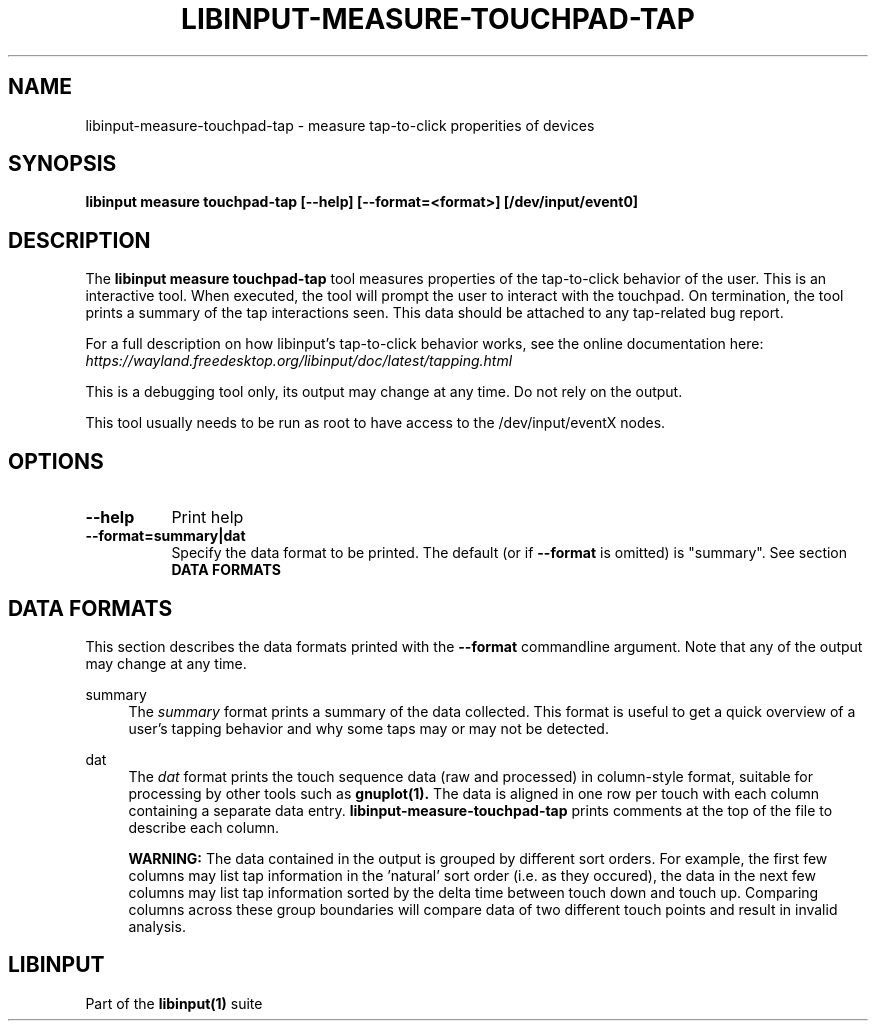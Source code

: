 .TH LIBINPUT-MEASURE-TOUCHPAD-TAP "1"
.SH NAME
libinput-measure-touchpad-tap \- measure tap-to-click properities of devices
.SH SYNOPSIS
.B libinput measure touchpad-tap [--help] [--format=<format>] [/dev/input/event0]
.SH DESCRIPTION
.PP
The
.B "libinput measure touchpad-tap"
tool measures properties of the tap-to-click behavior of the user. This is
an interactive tool. When executed, the tool will prompt the user to
interact with the touchpad. On termination, the tool prints a summary of the
tap interactions seen. This data should be attached to any tap-related bug
report.
.PP
For a full description on how libinput's tap-to-click behavior works, see
the online documentation here:
.I https://wayland.freedesktop.org/libinput/doc/latest/tapping.html
.PP
This is a debugging tool only, its output may change at any time. Do not
rely on the output.
.PP
This tool usually needs to be run as root to have access to the
/dev/input/eventX nodes.
.SH OPTIONS
.TP 8
.B --help
Print help
.TP 8
.B --format=summary|dat
Specify the data format to be printed. The default (or if
.B --format
is omitted) is "summary". See section
.B DATA FORMATS

.SH DATA FORMATS
This section describes the data formats printed with the
.B --format
commandline argument. Note that any of the output may change at any time.
.RE
.PP
summary
.RS 4
The
.I summary
format prints a summary of the data collected. This format is useful to
get a quick overview of a user's tapping behavior and why some taps may or
may not be detected.
.RE
.PP
dat
.RS 4
The
.I dat
format prints the touch sequence data (raw and processed) in column-style
format, suitable for processing by other tools such as
.B gnuplot(1).
The data is aligned in one row per touch with each column containing a
separate data entry.
.B libinput-measure-touchpad-tap
prints comments at the top of the file to describe each column.
.PP
.B WARNING:
The data contained in the output is grouped by different sort orders. For
example, the first few columns may list tap information in the 'natural'
sort order (i.e. as they occured), the data in the next few columns may list
tap information sorted by the delta time between touch down and touch up.
Comparing columns across these group boundaries will compare data of two
different touch points and result in invalid analysis.
.SH LIBINPUT
Part of the
.B libinput(1)
suite
